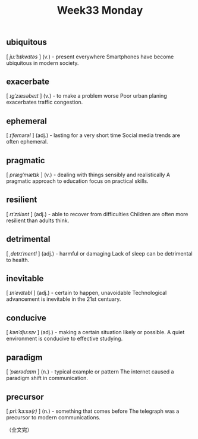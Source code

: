 #+BEGIN_COMMENT
.. title: Week33 Monday
.. slug: W32_20250811
.. date: 2025-08-11 10:02:27 UTC+08:00
.. tags: W33
.. category: vocabulary
.. link:
.. description:
.. type: text
/.. status: draft
#+END_COMMENT
#+OPTIONS: num:t

#+TITLE: Week33 Monday

** ubiquitous
[ /ju:ˈbɪkwɪtəs/ ]
(v.) - present everywhere
Smartphones have become ubiquitous in modern society.


** exacerbate 
[ /ɪgˈzæsəbeɪt/ ]
(v.) - to make a problem worse
Poor urban planing exacerbates traffic congestion.


** ephemeral
[ /ɪˈfemərəl/ ]
(adj.) - lasting for a very short time
Social media trends are often ephemeral.


** pragmatic
[ /prægˈmætɪk/ ]
(v.) - dealing with things sensibly and realistically
A pragmatic approach to education focus on practical skills.


** resilient
[ /rɪˈzɪliənt/ ]
(adj.) - able to recover from difficulties
Children are often more resilient than adults think.


** detrimental
[ /ˌdetrɪˈmentl/ ]
(adj.) - harmful or damaging
Lack of sleep can be detrimental to health.


** inevitable
[ /ɪnˈevɪtəbl/ ]
(adj.) - certain to happen, unavoidable
Technological advancement is inevitable in the 21st centuary.


** conducive
[ /kənˈdju:sɪv/ ]
(adj.) - making a certain situation likely or possible.
A quiet environment is conducive to effective studying.


** paradigm
[ /ˈpærədaɪm/ ]
(n.) - typical example or pattern
The internet caused a paradigm shift in communication.


** precursor
[ /pri:ˈkɜ:sə(r)/ ]
(n.) - something that comes before
The telegraph was a precursor to modern communications.



（全文完）
